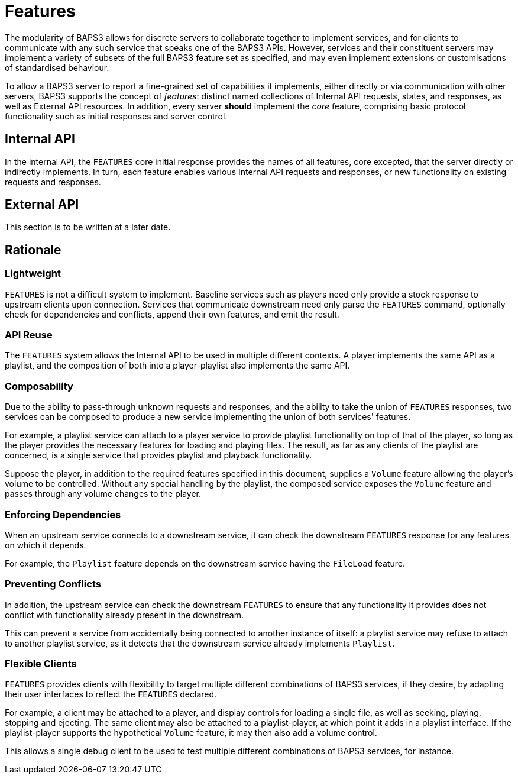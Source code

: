 = Features

The modularity of BAPS3 allows for discrete servers to collaborate
together to implement services, and for clients to communicate with
any such service that speaks one of the BAPS3 APIs.  However, services
and their constituent servers may implement a variety of subsets of
the full BAPS3 feature set as specified, and may even implement
extensions or customisations of standardised behaviour.

To allow a BAPS3 server to report a fine-grained set of capabilities
it implements, either directly or via communication with other
servers, BAPS3 supports the concept of _features_: distinct named
collections of Internal API requests, states, and responses, as well
as External API resources.  In addition, every server *should*
implement the _core_ feature, comprising basic protocol functionality
such as initial responses and server control.

== Internal API

In the internal API, the `FEATURES` core initial response provides the
names of all features, core excepted, that the server directly or
indirectly implements.  In turn, each feature enables various Internal
API requests and responses, or new functionality on existing requests
and responses.

== External API

This section is to be written at a later date.

== Rationale

=== Lightweight

`FEATURES` is not a difficult system to implement.  Baseline services
such as players need only provide a stock response to upstream
clients upon connection.  Services that communicate downstream need
only parse the `FEATURES` command, optionally check for dependencies
and conflicts, append their own features, and emit the result.

=== API Reuse

The `FEATURES` system allows the Internal API to be used in multiple
different contexts.  A player implements the same API as a playlist,
and the composition of both into a player-playlist also implements
the same API.

=== Composability

Due to the ability to pass-through unknown requests and responses,
and the ability to take the union of `FEATURES` responses, two
services can be composed to produce a new service implementing the
union of both services' features.

For example, a playlist service can attach to a player service to
provide playlist functionality on top of that of the player, so
long as the player provides the necessary features for loading and
playing files.  The result, as far as any clients of the playlist
are concerned, is a single service that provides playlist and
playback functionality.

Suppose the player, in addition to the required features specified
in this document, supplies a `Volume` feature allowing the player's
volume to be controlled.  Without any special handling by the
playlist, the composed service exposes the `Volume` feature and
passes through any volume changes to the player.

=== Enforcing Dependencies

When an upstream service connects to a downstream service, it can
check the downstream `FEATURES` response for any features on which
it depends.

For example, the `Playlist` feature depends on the downstream service
having the `FileLoad` feature.

=== Preventing Conflicts

In addition, the upstream service can check the downstream `FEATURES`
to ensure that any functionality it provides does not conflict with
functionality already present in the downstream.

This can prevent a service from accidentally being connected to
another instance of itself: a playlist service may refuse to attach
to another playlist service, as it detects that the downstream
service already implements `Playlist`.

=== Flexible Clients

`FEATURES` provides clients with flexibility to target multiple
different combinations of BAPS3 services, if they desire, by adapting
their user interfaces to reflect the `FEATURES` declared.

For example, a client may be attached to a player, and display
controls for loading a single file, as well as seeking, playing,
stopping and ejecting.  The same client may also be attached to a
playlist-player, at which point it adds in a playlist interface.
If the playlist-player supports the hypothetical `Volume` feature,
it may then also add a volume control.

This allows a single debug client to be used to test multiple
different combinations of BAPS3 services, for instance.
